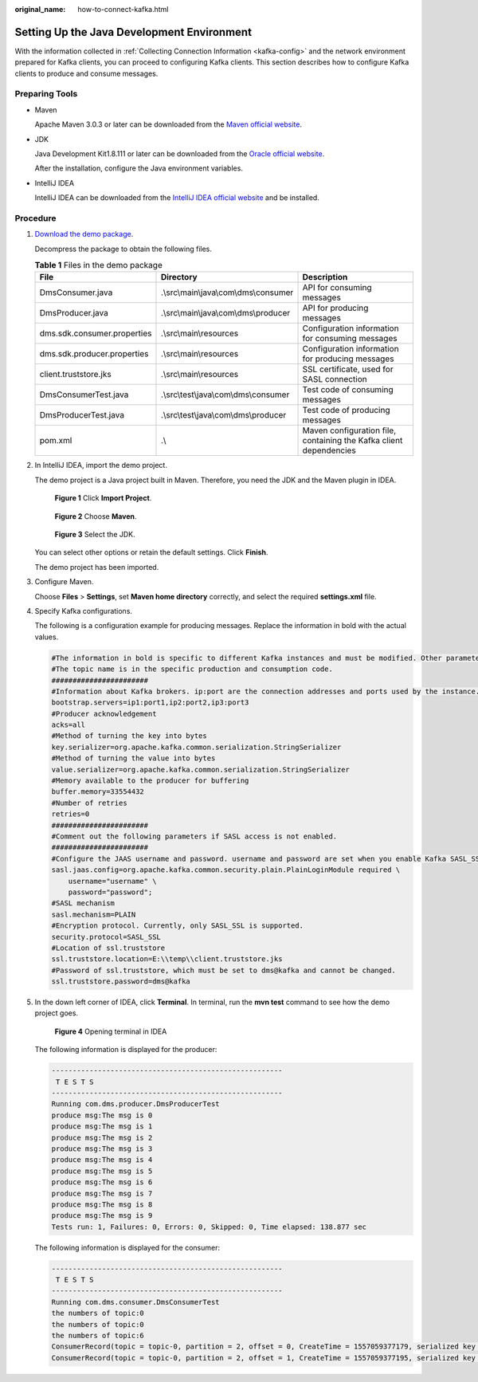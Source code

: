:original_name: how-to-connect-kafka.html

.. _how-to-connect-kafka:

Setting Up the Java Development Environment
===========================================

With the information collected in :ref:`Collecting Connection Information <kafka-config>` and the network environment prepared for Kafka clients, you can proceed to configuring Kafka clients. This section describes how to configure Kafka clients to produce and consume messages.

Preparing Tools
---------------

-  Maven

   Apache Maven 3.0.3 or later can be downloaded from the `Maven official website <https://maven.apache.org/download.cgi>`__.

-  JDK

   Java Development Kit1.8.111 or later can be downloaded from the `Oracle official website <https://www.oracle.com/technetwork/java/javase/downloads/index.html>`__.

   After the installation, configure the Java environment variables.

-  IntelliJ IDEA

   IntelliJ IDEA can be downloaded from the `IntelliJ IDEA official website <https://www.jetbrains.com/idea/>`__ and be installed.

Procedure
---------

#. `Download the demo package <https://dms-demo.obs.eu-de.otc.t-systems.com/Kafka-sdk-java.zip>`__.

   Decompress the package to obtain the following files.

   .. table:: **Table 1** Files in the demo package

      +-----------------------------+----------------------------------------+--------------------------------------------------------------------+
      | File                        | Directory                              | Description                                                        |
      +=============================+========================================+====================================================================+
      | DmsConsumer.java            | .\\src\\main\\java\\com\\dms\\consumer | API for consuming messages                                         |
      +-----------------------------+----------------------------------------+--------------------------------------------------------------------+
      | DmsProducer.java            | .\\src\\main\\java\\com\\dms\\producer | API for producing messages                                         |
      +-----------------------------+----------------------------------------+--------------------------------------------------------------------+
      | dms.sdk.consumer.properties | .\\src\\main\\resources                | Configuration information for consuming messages                   |
      +-----------------------------+----------------------------------------+--------------------------------------------------------------------+
      | dms.sdk.producer.properties | .\\src\\main\\resources                | Configuration information for producing messages                   |
      +-----------------------------+----------------------------------------+--------------------------------------------------------------------+
      | client.truststore.jks       | .\\src\\main\\resources                | SSL certificate, used for SASL connection                          |
      +-----------------------------+----------------------------------------+--------------------------------------------------------------------+
      | DmsConsumerTest.java        | .\\src\\test\\java\\com\\dms\\consumer | Test code of consuming messages                                    |
      +-----------------------------+----------------------------------------+--------------------------------------------------------------------+
      | DmsProducerTest.java        | .\\src\\test\\java\\com\\dms\\producer | Test code of producing messages                                    |
      +-----------------------------+----------------------------------------+--------------------------------------------------------------------+
      | pom.xml                     | .\\                                    | Maven configuration file, containing the Kafka client dependencies |
      +-----------------------------+----------------------------------------+--------------------------------------------------------------------+

#. In IntelliJ IDEA, import the demo project.

   The demo project is a Java project built in Maven. Therefore, you need the JDK and the Maven plugin in IDEA.


   .. figure:: /_static/images/en-us_image_0171660980.png
      :alt: **Figure 1** Click **Import Project**.

      **Figure 1** Click **Import Project**.


   .. figure:: /_static/images/en-us_image_0171660966.png
      :alt: **Figure 2** Choose **Maven**.

      **Figure 2** Choose **Maven**.


   .. figure:: /_static/images/en-us_image_0171660975.png
      :alt: **Figure 3** Select the JDK.

      **Figure 3** Select the JDK.

   You can select other options or retain the default settings. Click **Finish**.

   The demo project has been imported.

   |image1|

#. Configure Maven.

   Choose **Files** > **Settings**, set **Maven home directory** correctly, and select the required **settings.xml** file.

   |image2|

#. Specify Kafka configurations.

   The following is a configuration example for producing messages. Replace the information in bold with the actual values.

   .. code-block::

      #The information in bold is specific to different Kafka instances and must be modified. Other parameters can also be added.
      #The topic name is in the specific production and consumption code.
      #######################
      #Information about Kafka brokers. ip:port are the connection addresses and ports used by the instance. The values can be obtained by referring to the "Collecting Connection Information" section. Example: bootstrap.servers=100.xxx.xxx.87:909x,100.xxx.xxx.69:909x,100.xxx.xxx.155:909x
      bootstrap.servers=ip1:port1,ip2:port2,ip3:port3
      #Producer acknowledgement
      acks=all
      #Method of turning the key into bytes
      key.serializer=org.apache.kafka.common.serialization.StringSerializer
      #Method of turning the value into bytes
      value.serializer=org.apache.kafka.common.serialization.StringSerializer
      #Memory available to the producer for buffering
      buffer.memory=33554432
      #Number of retries
      retries=0
      #######################
      #Comment out the following parameters if SASL access is not enabled.
      #######################
      #Configure the JAAS username and password. username and password are set when you enable Kafka SASL_SSL during instance creation or when you create a SASL_SSL user.
      sasl.jaas.config=org.apache.kafka.common.security.plain.PlainLoginModule required \
          username="username" \
          password="password";
      #SASL mechanism
      sasl.mechanism=PLAIN
      #Encryption protocol. Currently, only SASL_SSL is supported.
      security.protocol=SASL_SSL
      #Location of ssl.truststore
      ssl.truststore.location=E:\\temp\\client.truststore.jks
      #Password of ssl.truststore, which must be set to dms@kafka and cannot be changed.
      ssl.truststore.password=dms@kafka

#. In the down left corner of IDEA, click **Terminal**. In terminal, run the **mvn test** command to see how the demo project goes.


   .. figure:: /_static/images/en-us_image_0171660984.png
      :alt: **Figure 4** Opening terminal in IDEA

      **Figure 4** Opening terminal in IDEA

   The following information is displayed for the producer:

   .. code-block::

      -------------------------------------------------------
       T E S T S
      -------------------------------------------------------
      Running com.dms.producer.DmsProducerTest
      produce msg:The msg is 0
      produce msg:The msg is 1
      produce msg:The msg is 2
      produce msg:The msg is 3
      produce msg:The msg is 4
      produce msg:The msg is 5
      produce msg:The msg is 6
      produce msg:The msg is 7
      produce msg:The msg is 8
      produce msg:The msg is 9
      Tests run: 1, Failures: 0, Errors: 0, Skipped: 0, Time elapsed: 138.877 sec

   The following information is displayed for the consumer:

   .. code-block::

      -------------------------------------------------------
       T E S T S
      -------------------------------------------------------
      Running com.dms.consumer.DmsConsumerTest
      the numbers of topic:0
      the numbers of topic:0
      the numbers of topic:6
      ConsumerRecord(topic = topic-0, partition = 2, offset = 0, CreateTime = 1557059377179, serialized key size = -1, serialized value size = 12, headers = RecordHeaders(headers = [], isReadOnly = false), key = null, value = The msg is 2)
      ConsumerRecord(topic = topic-0, partition = 2, offset = 1, CreateTime = 1557059377195, serialized key size = -1, serialized value size = 12, headers = RecordHeaders(headers = [], isReadOnly = false), key = null, value = The msg is 5)

.. |image1| image:: /_static/images/en-us_image_0171660939.png
.. |image2| image:: /_static/images/en-us_image_0171660970.png
